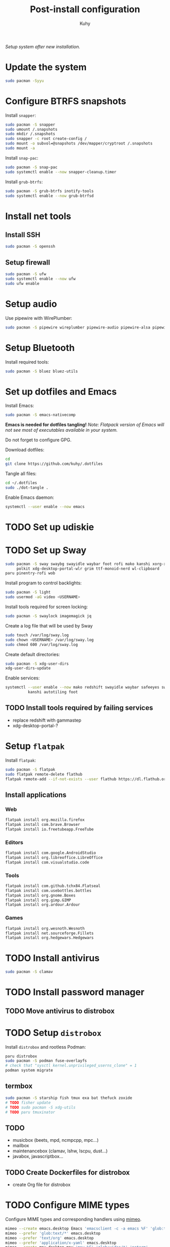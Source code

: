 #+TITLE: Post-install configuration
#+AUTHOR: Kuhy
/Setup system after new installation./
* Update the system
  #+BEGIN_SRC sh
    sudo pacman -Syyu
  #+END_SRC
* Configure BTRFS snapshots
  Install =snapper=:
  #+BEGIN_SRC sh
    sudo pacman -S snapper
    sudo umount /.snapshots
    sudo mkdir /.snapshots
    sudo snapper -c root create-config /
    sudo mount -o subvol=@snapshots /dev/mapper/cryptroot /.snapshots
    sudo mount -a
  #+END_SRC

  Install =snap-pac=:
  #+BEGIN_SRC sh
    sudo pacman -S snap-pac
    sudo systemctl enable --now snapper-cleanup.timer
  #+END_SRC

  Install =grub-btrfs=:
  #+BEGIN_SRC sh
    sudo pacman -S grub-btrfs inotify-tools
    sudo systemctl enable --now grub-btrfsd
  #+END_SRC
* Install net tools
** Install SSH
   #+BEGIN_SRC sh
     sudo pacman -S openssh
   #+END_SRC
** Setup firewall
   #+BEGIN_SRC sh
     sudo pacman -S ufw
     sudo systemctl enable --now ufw
     sudo ufw enable
   #+END_SRC
* Setup audio
  Use pipewire with WirePlumber:
  #+BEGIN_SRC sh
    sudo pacman -S pipewire wireplumber pipewire-audio pipewire-alsa pipewire-pulse pipewire-jack
  #+END_SRC
* Setup Bluetooth
  Install required tools:
  #+BEGIN_SRC sh
    sudo pacman -S bluez bluez-utils
  #+END_SRC
* Set up dotfiles and Emacs
  Install Emacs:
  #+BEGIN_SRC sh
    sudo pacman -S emacs-nativecomp
  #+END_SRC
  *Emacs is needed for dotfiles tangling!*
  /Note: Flatpack version of Emacs will not see most of executables available in your system./

  Do not forget to configure GPG.

  Download dotfiles:
  #+BEGIN_SRC sh
    cd
    git clone https://github.com/kuhy/.dotfiles
  #+END_SRC

  Tangle all files:
  #+BEGIN_SRC sh
    cd ~/.dotfiles
    sudo ./dot-tangle .
  #+END_SRC

  Enable Emacs daemon:
  #+BEGIN_SRC sh
    systemctl --user enable --now emacs
  #+END_SRC
* TODO Set up udiskie
* TODO Set up Sway
  #+BEGIN_SRC sh
    sudo pacman -S sway swaybg swayidle waybar foot rofi mako kanshi xorg-xwayland \
         polkit xdg-desktop-portal-wlr grim ttf-monoid-nerd wl-clipboard
    paru pinentry-rofi wob
  #+END_SRC

  Install program to control backlights:
  #+BEGIN_SRC sh
    sudo pacman -S light
    sudo usermod -aG video <USERNAME>
  #+END_SRC

  Install tools required for screen locking:
  #+BEGIN_SRC sh
    sudo pacman -S swaylock imagemagick jq
  #+END_SRC

  Create a log file that will be used by Sway
  #+BEGIN_SRC sh
    sudo touch /var/log/sway.log
    sudo chown <USERNAME> /var/log/sway.log
    sudo chmod 600 /var/log/sway.log
  #+END_SRC

  Create default directories:
  #+BEGIN_SRC sh
    sudo pacman -S xdg-user-dirs
    xdg-user-dirs-update
  #+END_SRC

  Enable services:
  #+BEGIN_SRC sh
    systemctl --user enable --now mako redshift swayidle waybar safeeyes sway-alttab \
              kanshi autotiling foot
  #+END_SRC
** TODO Install tools required by failing services
   - replace redshift with gammastep
   - xdg-desktop-portal-?
* Setup =flatpak=
  Install =flatpak=:
  #+BEGIN_SRC sh
    sudo pacman -S flatpak
    sudo flatpak remote-delete flathub
    flatpak remote-add --if-not-exists --user flathub https://dl.flathub.org/repo/flathub.flatpakrepo
  #+END_SRC
** Install applications
*** Web
    #+BEGIN_SRC sh
      flatpak install org.mozilla.firefox
      flatpak install com.brave.Browser
      flatpak install io.freetubeapp.FreeTube
    #+END_SRC
*** Editors
     #+BEGIN_SRC sh
      flatpak install com.google.AndroidStudio
      flatpak install org.libreoffice.LibreOffice
      flatpak install com.visualstudio.code
     #+END_SRC
*** Tools
     #+BEGIN_SRC sh
      flatpak install com.github.tchx84.Flatseal
      flatpak install com.usebottles.bottles
      flatpak install org.gnome.Boxes
      flatpak install org.gimp.GIMP
      flatpak install org.ardour.Ardour
     #+END_SRC
*** Games
     #+BEGIN_SRC sh
      flatpak install org.wesnoth.Wesnoth
      flatpak install net.sourceforge.Fillets
      flatpak install org.hedgewars.Hedgewars
     #+END_SRC
* TODO Install antivirus
  #+BEGIN_SRC sh
    sudo pacman -S clamav
  #+END_SRC
* TODO Install password manager
** TODO Move antivirus to distrobox
* TODO Setup =distrobox=
  Install =distrobox= and rootless Podman:
  #+BEGIN_SRC sh
    paru distrobox
    sudo pacman -S podman fuse-overlayfs
    # check that "sysctl kernel.unprivileged_userns_clone" = 1
    podman system migrate
  #+END_SRC
** termbox
   #+BEGIN_SRC sh
     sudo pacman -S starship fish tmux exa bat thefuck zoxide
     # TODO fisher update
     # TODO sudo pacman -S xdg-utils
     # TODO paru tmuxinator
   #+END_SRC
** TODO
  - musicbox (beets, mpd, ncmpcpp, mpc...)
  - mailbox
  - maintenancebox (clamav, lshw, lscpu, dust...)
  - javabox, javascriptbox...
** TODO Create Dockerfiles for distrobox
   - create Org file for distrobox
* TODO Configure MIME types
  Configure MIME types and corresponding handlers using [[file:../system/mimeo.org][mimeo]].
  #+BEGIN_SRC sh
    mimeo --create emacs.desktop Emacs 'emacsclient -c -a emacs %F' 'glob:text/*' 'noterm'
    mimeo --prefer 'glob:text/*' emacs.desktop
    mimeo --prefer 'text/org' emacs.desktop
    mimeo --prefer 'application/x-yaml' emacs.desktop
    mimeo --create mpv.desktop mpv 'mpv %F' 'glob:video/*' 'noterm'
    mimeo --prefer 'glob:video/*' mpv.desktop
    mimeo --prefer 'glob:Video/*' mpv.desktop
    mimeo --create firefox.desktop Firefox 'firefox %U' 'glob:x-scheme-handler/*' 'noterm'
    mimeo --prefer 'glob:x-scheme-handler/*' firefox.desktop
    mimeo --create imv.desktop imv 'imv %F' 'glob:image/*' 'noterm'
    mimeo --prefer 'glob:image/*' imv.desktop
    mimeo --create zathura.desktop zathura 'zathura %F' 'application/pdf' 'noterm'
    mimeo --prefer 'application/pdf' zathura.desktop
    mimeo --create zathura.desktop zathura 'zathura %F' 'application/pdf' 'noterm'
    mimeo --prefer 'application/pdf' zathura.desktop
    mimeo --create audacity.desktop Audacity 'audacity %F' 'glob:audio/*' 'noterm'
    mimeo --prefer 'glob:audio/*' audacity.desktop
  #+END_SRC
